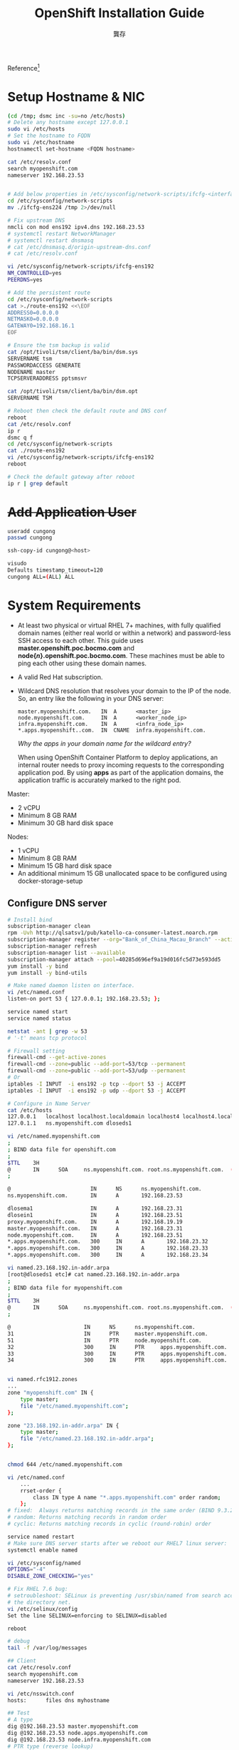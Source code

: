 #+TITLE: OpenShift Installation Guide
#+AUTHOR: 龔存

Reference[fn:1]

* Setup Hostname & NIC
  #+begin_src sh
    (cd /tmp; dsmc inc -su=no /etc/hosts)
    # Delete any hostname except 127.0.0.1
    sudo vi /etc/hosts
    # Set the hostname to FQDN
    sudo vi /etc/hostname
    hostnamectl set-hostname <FQDN hostname>

    cat /etc/resolv.conf
    search myopenshift.com
    nameserver 192.168.23.53


    # Add below properties in /etc/sysconfig/network-scripts/ifcfg-<interface_name>
    cd /etc/sysconfig/network-scripts
    mv ./ifcfg-ens224 /tmp 2>/dev/null

    # Fix upstream DNS
    nmcli con mod ens192 ipv4.dns 192.168.23.53
    # systemctl restart NetworkManager
    # systemctl restart dnsmasq
    # cat /etc/dnsmasq.d/origin-upstream-dns.conf
    # cat /etc/resolv.conf

    vi /etc/sysconfig/network-scripts/ifcfg-ens192
    NM_CONTROLLED=yes
    PEERDNS=yes

    # Add the persistent route
    cd /etc/sysconfig/network-scripts
    cat >./route-ens192 <<\EOF
    ADDRESS0=0.0.0.0
    NETMASK0=0.0.0.0
    GATEWAY0=192.168.16.1
    EOF

    # Ensure the tsm backup is valid
    cat /opt/tivoli/tsm/client/ba/bin/dsm.sys
    SERVERNAME tsm
    PASSWORDACCESS GENERATE
    NODENAME master
    TCPSERVERADDRESS pptsmsvr

    cat /opt/tivoli/tsm/client/ba/bin/dsm.opt
    SERVERNAME TSM

    # Reboot then check the default route and DNS conf
    reboot
    cat /etc/resolv.conf
    ip r
    dsmc q f
    cd /etc/sysconfig/network-scripts
    cat ./route-ens192
    vi /etc/sysconfig/network-scripts/ifcfg-ens192
    reboot

    # Check the default gateway after reboot
    ip r | grep default
  #+end_src

* +Add Application User+
  #+begin_src sh
    useradd cungong
    passwd cungong

    ssh-copy-id cungong@<host>

    visudo
    Defaults timestamp_timeout=120
    cungong ALL=(ALL) ALL
  #+end_src


* System Requirements 



- At least two physical or virtual RHEL 7+ machines, with fully qualified domain
  names (either real world or within a network) and password-less SSH access to
  each other. This guide uses *master.openshift.poc.bocmo.com* and
  *node{/n/}.openshift.poc.bocmo.com*. These machines must be able to ping each
  other using these domain names.

- A valid Red Hat subscription.

- Wildcard DNS resolution that resolves your domain to the IP of the node. So,
  an entry like the following in your DNS server:
  #+begin_example
    master.myopenshift.com.   IN  A      <master_ip>
    node.myopenshift.com.     IN  A      <worker_node_ip>
    infra.myopenshift.com.    IN  A      <infra_node_ip>
    *.apps.myopenshift..com.  IN  CNAME  infra.myopenshift.com.
  #+end_example

  /Why the apps in your domain name for the wildcard entry?/

  When using OpenShift Container Platform to deploy applications, an internal
  router needs to proxy incoming requests to the corresponding application pod.
  By using *apps* as part of the application domains, the application traffic is
  accurately marked to the right pod.


Master:
- 2 vCPU
- Minimum 8 GB RAM
- Minimum 30 GB hard disk space

Nodes:
- 1 vCPU
- Minimum 8 GB RAM
- Minimum 15 GB hard disk space
- An additional minimum 15 GB unallocated space to be configured using
  docker-storage-setup

** Configure DNS server
   #+begin_src sh
     # Install bind
     subscription-manager clean
     rpm -Uvh http://qlsatsv1/pub/katello-ca-consumer-latest.noarch.rpm
     subscription-manager register --org="Bank_of_China_Macau_Branch" --activationkey="UATKEY"
     subscription-manager refresh
     subscription-manager list --available
     subscription-manager attach --pool=40285d696ef9a19d016fc5d73e593dd5
     yum install -y bind
     yum install -y bind-utils

     # Make named daemon listen on interface.
     vi /etc/named.conf
     listen-on port 53 { 127.0.0.1; 192.168.23.53; };

     service named start
     service named status

     netstat -ant | grep -w 53
     # '-t' means tcp protocol

     # Firewall setting
     firewall-cmd --get-active-zones
     firewall-cmd --zone=public --add-port=53/tcp --permanent
     firewall-cmd --zone=public --add-port=53/udp --permanent
     # Or
     iptables -I INPUT  -i ens192 -p tcp --dport 53 -j ACCEPT
     iptables -I INPUT  -i ens192 -p udp --dport 53 -j ACCEPT

     # Configure in Name Server
     cat /etc/hosts
     127.0.0.1   localhost localhost.localdomain localhost4 localhost4.localdomain4
     127.0.1.1   ns.myopenshift.com dloseds1

     vi /etc/named.myopenshift.com
     ;
     ; BIND data file for openshift.com
     ;
     $TTL    3H
     @       IN      SOA     ns.myopenshift.com. root.ns.myopenshift.com.  ( 1 3H 1H 1W 1H )
     ;

     @                         IN      NS      ns.myopenshift.com.
     ns.myopenshift.com.       IN      A       192.168.23.53

     dlosema1                  IN      A       192.168.23.31
     dlosein1                  IN      A       192.168.23.51
     proxy.myopenshift.com.    IN      A       192.168.19.19
     master.myopenshift.com.   IN      A       192.168.23.31
     node.myopenshift.com.     IN      A       192.168.23.51
     ,*.apps.myopenshift.com.   300     IN      A       192.168.23.32
     ,*.apps.myopenshift.com.   300     IN      A       192.168.23.33
     ,*.apps.myopenshift.com.   300     IN      A       192.168.23.34

     vi named.23.168.192.in-addr.arpa
     [root@dloseds1 etc]# cat named.23.168.192.in-addr.arpa
     ;
     ; BIND data file for myopenshift.com
     ;
     $TTL    3H
     @       IN      SOA     ns.myopenshift.com. root.ns.myopenshift.com.  ( 1 3H 1H 1W 1H )
     ;

     @                       IN      NS      ns.myopenshift.com.
     31                      IN      PTR     master.myopenshift.com.
     51                      IN      PTR     node.myopenshift.com.
     32                      300     IN      PTR     apps.myopenshift.com.
     33                      300     IN      PTR     apps.myopenshift.com.
     34                      300     IN      PTR     apps.myopenshift.com.


     vi named.rfc1912.zones
     ...
     zone "myopenshift.com" IN {
         type master;
         file "/etc/named.myopenshift.com";
     };

     zone "23.168.192.in-addr.arpa" IN {
         type master;
         file "/etc/named.23.168.192.in-addr.arpa";
     };


     chmod 644 /etc/named.myopenshift.com

     vi /etc/named.conf
         ...
         rrset-order {
             class IN type A name "*.apps.myopenshift.com" order random;
         };
     # fixed:  Always returns matching records in the same order (BIND 9.3.2 doesn't yes support)
     # random: Returns matching records in random order
     # cyclic: Returns matching records in cyclic (round-robin) order

     service named restart
     # Make sure DNS server starts after we reboot our RHEL7 linux server:
     systemctl enable named

     vi /etc/sysconfig/named
     OPTIONS="-4"
     DISABLE_ZONE_CHECKING="yes"

     # Fix RHEL 7.6 bug:
     # setroubleshoot: SELinux is preventing /usr/sbin/named from search access on
     # the directory net.
     vi /etc/selinux/config
     Set the line SELINUX=enforcing to SELINUX=disabled

     reboot

     # debug
     tail -f /var/log/messages

     ## Client
     cat /etc/resolv.conf
     search myopenshift.com
     nameserver 192.168.23.53

     vi /etc/nsswitch.conf
     hosts:      files dns myhostname

     ## Test
     # A type
     dig @192.168.23.53 master.myopenshift.com
     dig @192.168.23.53 node.apps.myopenshift.com
     dig @192.168.23.53 node.infra.myopenshift.com
     # PTR type (reverse lookup)
     dig @192.168.23.53 -x 192.168.23.31
     dig @192.168.23.53 -x 192.168.23.32
     dig @192.168.23.53 -x 192.168.23.33
     dig @192.168.23.53 -x 192.168.23.34
     dig @192.168.23.53 -x 192.168.23.51
     dig @192.168.23.53 -x 192.168.23.52
   #+end_src

[fn:1] The reference link is:
https://docs.openshift.com/container-platform/3.11/getting_started/install_openshift.html 

** Backup the configuration

   #+begin_src sh
     ## Setup in x86 TSM server.
     https://pptsmsvr.bocmo.com:11090/oc
     admin/admin
     right-up corner -> command line
     reg node <node-name> <password> do=development-files passexp=0 maxnummp=4
     # node[234] password is accept
     update admin <node-name> forcepwreset=no passexp=0
     # UPDate Node <node-name> <password> PASSExp=0

     ## Setup in client.
     mount qunimsvr:/install /mnt -o vers=3
     cd /mnt/tsmclient8161_linuxx86

     rpm -ivh gskcrypt64-8.0.55.2.linux.x86_64.rpm \
         gskssl64-8.0.55.2.linux.x86_64.rpm \
         TIVsm-BA.x86_64.rpm TIVsm-API64.x86_64.rpm

     cat >>/opt/tivoli/tsm/client/ba/bin/dsm.sys <<\EOF
     SERVERNAME tsm
     PASSWORDACCESS GENERATE
     NODENAME         <node-name>
     TCPSERVERADDRESS pptsmsvr
     EOF

     cat >>/opt/tivoli/tsm/client/ba/bin/dsm.opt <<\EOF
     SERVERNAME TSM
     EOF

     cd /tmp
     dsmc
     dsmc inc /etc/named.*
     dsmc q f
   #+end_src
* Attach OpenShift Container Platform Subscription

1. As root on the target machines (both master and node), use
   =subscription-manager= to register the systems with Red Hat.

   #+begin_src sh
     vi /etc/hosts
     192.168.22.233  qlsatsv1.bocmo.com qlsatsv1

     subscription-manager clean
     rpm -Uvh http://qlsatsv1/pub/katello-ca-consumer-latest.noarch.rpm
     subscription-manager register --org="Bank_of_China_Macau_Branch" --activationkey="UATKEY,OpenShift_Key" --force

     ## Fix "HTTP error (422 - Unknown): The DMI UUID of this host...matches other registered hosts"
     [root@client ~]# vi /etc/rhsm/facts/uuid.facts
     {"dmi.system.uuid": "customuuid"}

     * customuuid = hostname which is unique for every machine, i.e. master.myopenshift.com

   #+end_src

2. Pull the latest subscription data from Red Hat Subscription Manager (RHSM):
   #+begin_src sh
     subscription-manager refresh
   #+end_src

3. List the available subscriptions.

   #+begin_src sh
     subscription-manager list --available --matches "*openshift*"
   #+end_src

4. Find the pool ID that provides OpenShift Container Platform subscription and
   attach it. Replace the string *<pool_id>* with the pool ID of the pool that
   provides OpenShift Container Platform. 

   #+begin_src sh
     subscription-manager attach --pool=<pool_id>
   #+end_src

* Set Up Repositories

On both master and node, use =subscription-manager= to enable the repositories
that are necessary in order to install OpenShift Container Platform. You may
have already enabled the first two repositories in this example. 

#+begin_src sh
  subscription-manager repos --list
  subscription-manager repos --disable="*"
  subscription-manager repos --enable="rhel-7-server-rpms" \
                       --enable="rhel-7-server-extras-rpms" \
                       --enable="rhel-7-server-ose-3.11-rpms" \
                       --enable="rhel-7-server-ansible-2.6-rpms"
  yum repolist all
#+end_src

* Install the OpenShift Container Platform Package

The installer for OpenShift Container Platform is provided by the
openshift-ansible package. Install it using yum on the master after running yum
update. 
#+begin_src sh
  yum -y install wget git net-tools bind-utils iptables-services bridge-utils \
      bash-completion kexec-tools sos psacct telnet

  yum -y install openshift-ansible
#+end_src

Now install a container engine:
#+begin_src sh
  yum -y install cri-o
  yum -y install docker
  shutdown -h now
  # take snapshot
#+end_src

* Proxy Setup
Allow the client IP in firewall in proxy.myopenshift.com:
#+begin_src sh
  iptables -I INPUT <id> -s <ClientIP>/32 -i ethX -p tcp -m tcp --dport 8888 -j ACCEPT
#+end_src

Allow the client IP in tinyproxy configure:
#+begin_src sh
  vi /etc/tinyproxy/tinyproxy.conf
  Allow <Client IP>

  /etc/init.d/tinyproxy restart
#+end_src

Setup the git proxy in client:
#+begin_src sh
  cat >~/.gitconfig
  # This is Git's per-user configuration file.
  [user]
  # Please adapt and uncomment the following lines:
  #       name = unknown
  #       email = mo140333@mo.ad.boc-ap.com
  [core]
  autocrlf = true
  editor = vi
  [user]
  name = Cun Gong
  email = gongcunjust@gmail.com
  [http]
  proxy = 192.168.19.19:8888
  [color]
  diff = auto
  status = auto
  branch = auto
  interactive = auto
  ui = true
  pager = true
#+end_src

Setup the docker proxy in client:
#+begin_src sh
  # Configure Docker to use a proxy server on master & node
  mkdir -p ~/.docker
  cat > ~/.docker/config.json <<\EOF
  {
      "proxies":
      {
          "default":
          {
              "httpProxy": "http://proxy.myopenshift.com:8888",
              "httpsProxy": "http://proxy.myopenshift.com:8888",
              "noProxy": "*.bocmo.com,.bocmacau.com,.myopenshift.com"
          }
      }
  }
  EOF

  mkdir -p /etc/systemd/system/docker.service.d
  cat >/etc/systemd/system/docker.service.d/https-proxy.conf <<\EOF
  [Service]
  Environment="HTTP_PROXY=http://proxy.myopenshift.com:8888/" "NO_PROXY=localhost,127.0.0.1,.bocmo.com,.bocmacau.com,.myopenshift.com"
  EOF

  systemctl daemon-reload
  systemctl restart docker
  systemctl show --property=Environment docker
  docker login https://registry.redhat.io/v2/
  Username: user
  Password: password
  Login Succeeded

#+end_src
* Set up Password-less SSH Access
Before running the installer on the master, set up password-less SSH access as
this is required by the installer to gain access to the machines. On the master,
run the following command.
#+begin_src sh
  #ssh-keygen
  ssh-keygen -t rsa -N "" -f ~/.ssh/id_rsa

#+end_src

Distribute your SSH keys using a =bash= loop:
#+begin_src sh
  # Disable the iptable in all nodes. (no need)
  # systemctl status firewalld
  # systemctl stop firewalld

  while read host; do
      ssh-copy-id -i ~/.ssh/id_rsa.pub $host
  done <<EOF
  master.myopenshift.com
  infra.myopenshift.com
  node.myopenshift.com
  EOF

  # If cipher or ssh login error, update the /etc/ssh/sshd_config or
  # /etc/pam.d/sshd, then restart sshd after fixing the sshd_config
  sudo systemctl restart sshd.serivce

  # Check
  while read host; do
      ssh -n $host hostname
  done <<EOF
  master.myopenshift.com
  infra.myopenshift.com
  node.myopenshift.com
  EOF
#+end_src

* Run the Installation Playbooks 

See [[https://docs.openshift.com/container-platform/3.11/install/example_inventories.html#install-config-example-inventories][Example Inventory Files]] and select the example that most closely matches the
desired cluster configurations. 

+------------------------+------------------------------+
| Host Name              | Component/Role(s) to Install |
+------------------------+------------------------------+
| master.myopenshift.com | Master, etcd, and node       |
+------------------------+------------------------------+
| node.myopenshift.com   | Computer node                |
+------------------------+------------------------------+
| infra.myopenshift.com  | Infra.   node                |
+------------------------+------------------------------+

You can see these example hosts present in the *[master]*, *[etcd]* and
*[nodes]* sections of the following example inventory files.
#+begin_src sh
  cd /etc/ansible
  cp /usr/share/doc/openshift-ansible-docs-3.11.*/docs/example-inventories/hosts.example .
  cp hosts hosts.bk
  vi hosts
#+end_src

Change the =/etc/ansible/hosts=:
#+begin_example
  # Create an OSEv3 group that contains the masters and nodes groups
  [OSEv3:children]
  masters
  nodes
  etcd

  [masters]
  master.myopenshift.com

  [etcd]
  master.myopenshift.com

  [nodes]
  master.myopenshift.com openshift_node_group_name='node-config-master'
  node.myopenshift.com openshift_node_group_name='node-config-compute'
  infra.myopenshift.com openshift_node_group_name='node-config-infra'

  [OSEv3:vars]
  ansible_user=root

  # Specify the deployment type. Valid values are origin and openshift-enterprise.
  #openshift_deployment_type=origin
  openshift_deployment_type=openshift-enterprise


  ###############################################################################
  # Additional configuration variables follow                                   #
  ###############################################################################

  # Debug level for all OpenShift components (Defaults to 2)
  debug_level=2

  # htpasswd auth
  # uncomment the following to enable htpasswd authentication; defaults to DenyAllPasswordIdentityProvider
  openshift_master_identity_providers=[{'name': 'htpasswd_auth', 'login': 'true', 'challenge': 'true', 'kind': 'HTPasswdPasswordIdentityProvider'}]

  # Allow all auth
  openshift_master_identity_providers=[{'name': 'allow_all', 'login': 'true', 'challenge': 'true', 'kind': 'AllowAllPasswordIdentityProvider'}]


  openshift_docker_additional_registries=hub.docker.com
  openshift_master_default_subdomain=apps.myopenshift.com
  openshift_disable_check=memory_availability


  oreg_auth_user=user
  oreg_auth_password=password

  openshift_http_proxy=http://tinyproxy:password@proxy.myopenshift.com:8888
  openshift_https_proxy=http://tinyproxy:password@proxy.myopenshift.com:8888
  openshift_no_proxy='localhost,127.0.0.1,.bocmo.com,.bocmacau.com,.myopenshift.com'
#+end_example

Change to the playbook directory and run the prerequisites.yml playbook using
your inventory file: 
#+begin_src sh
  # Install OpenShift
  cd /usr/share/ansible/openshift-ansible
  ansible-playbook -i /etc/ansible/hosts playbooks/prerequisites.yml
  ...
  Initialization  : Complete (0:01:13)

  ansible-playbook -i /etc/ansible/hosts playbooks/deploy_cluster.yml

  # Monitor
  tail -f /var/log/messages

  ### Increase the /var space if necessary
  # I. Increase the /var space
  export LC_ALL=C
  lsblk
  fdisk /dev/sda
    n(ew) -> p(rimary) -> 3 (partition#) -> default value -> w
  reboot
  lsblk
  vgextend rootvg /dev/sda3
  lvextend -L +15G /dev/rootvg/var
  xfs_growfs /var

  # II. Increase the /var space with additional disk
  # 1) Add the new hdisk in vCenter
  # 2) Scan the new hdisk
  echo "- - -" >/sys/class/scsi_host/host0/scan
  ls /dev/sd*
  # 3) Extend rootvg
  vgextend rootvg /dev/sdc
  # 4) Resize the lv of /var
  lvresize -L +50G /dev/mapper/rootvg-var
  # 5) Extend the FS
  xfs_growfs /dev/mapper/rootvg-var

  # Shutdown the VM then increase the memory in vCenter.

  # Re-execute the check & deploy, reboot the nodes if any problem. Make sure the
  # network card is configured correctly
  cd /usr/share/ansible/openshift-ansible
  ansible-playbook -i /etc/ansible/hosts playbooks/prerequisites.yml

  ansible-playbook -i /etc/ansible/hosts playbooks/deploy_cluster.yml
  # Error: failed to run Kubelet: failed to initialize client certificate
  # Resolve:
  systemctl status atomic-openshift-node.service

  journalctl -xe
  ...
  Loading cert/key pair from "/etc/origin/node/certificates kubelet-client-current.pem"
  failed to run Kubelet: failed to initialize client certificate manager

  cd /etc/origin/node/certificates
  \rm kubelet-client-current.pem
  systemctl restart atomic-openshift-node.service
  systemctl status atomic-openshift-node.service

#+end_src

After a successful install, but before you add a new project, you must set up
basic authentication, user access, and routes. 

* Interact with OpenShift Container Platform

OpenShift Container Platform provides two command line utilities to interact
with it.
- oc ::  for normal project and application management
- oc adm :: for administrative tasks. When running oc adm commands, you should
            run them only from the first master listed in the Ansible host
            inventory file, by default =/etc/ansible/hosts=. 

Use =oc --help= and =oc adm --help= to view all available options.

In addition, you can use the web console to manage projects and applications.
The web console is available at https://<master_fqdn>:8443/console. In the next
section, you will see how to create user accounts for accessing the console. 

* Understand Roles and Authentication
By default, when installed for the first time, there are no roles or user
accounts created in OpenShift Container Platform, so you need to create them.
You have the option to either create new roles or define a policy that allows
anyone to log in (to start you off). 

Before you do anything else, log in at least one time with the default
system:admin user. On the master, run the following command: 
#+begin_src sh
  oc login -u system:admin
#+end_src
            
/All commands from now on should be executed on the master, unless otherwise
indicated./

By logging in at least one time with this account, you will create the
*system:admin* user’s configuration file, which will allow you to log in
subsequently. 

There is no password for this system account.

Run the following command to verify that OpenShift Container Platform was
installed and started successfully. You will get a listing of the master and
node, in the Ready status. 
#+begin_src sh
  oc get nodes
#+end_src

* Adding hosts to existing cluster
Add the new nodes to DNS record, setup password-less ssh access to new nodes.

Backup the =/etc/ansible/hosts= file:
#+begin_src sh
  dsmc inc -su=no /etc/ansible/hosts
  cp -p hosts hosts.2020Feb20
#+end_src

Edit your =/etc/ansible/hosts= file and add new_<host_type> to the
*[OSEv3:children]* section, then create the *[new_<host_type>]* section:
#+begin_src diff

  --- hosts.2020Feb20     2020-02-19 17:41:56.249433828 +0800
  +++ hosts       2020-02-20 10:05:18.742465648 +0800
  @@ -3,6 +3,7 @@
   masters
   nodes
   etcd
  +new_nodes

   [masters]
   master.myopenshift.com
  @@ -15,6 +16,12 @@
   node.myopenshift.com openshift_node_group_name='node-config-compute'
   infra.myopenshift.com openshift_node_group_name='node-config-infra'

  +[new_nodes]
  +node2.myopenshift.com openshift_node_group_name='node-config-compute'
  +node3.myopenshift.com openshift_node_group_name='node-config-compute'
  +node4.myopenshift.com openshift_node_group_name='node-config-compute'
  +
  +
   [OSEv3:vars]
   ansible_user=root

#+end_src

Detail can see [[https://docs.openshift.com/container-platform/3.11/install_config/adding_hosts_to_existing_cluster.html][here]].

Get the internal docker-registry IP:
#+begin_src sh
  oc describe svc/docker-registry -n default
#+end_src

Setup the proxy in new nodes, add the /docker-registry-ip/ in [noProxy] section:

#+begin_example
  vi ~/.docker/config.json
  {
          ...

          "proxies":
          {
              "default":
              {
                  "httpProxy": "http://proxy.myopenshift.com:8888",
                  "httpsProxy": "http://proxy.myopenshift.com:8888",
                  "noProxy": "*.bocmo.com,.bocmacau.com,.myopenshift.com,172.30.151.202"
              }
          }
  }

  vi /etc/sysconfig/docker
  ...
  NO_PROXY='...,172.30.151.202'

  vi /etc/systemd/system/docker.service.d/https-proxy.conf
  ...
  "NO_PROXY=...,172.30.151.202"
#+end_example

Restart docker service and test login:
#+begin_src sh
  systemctl daemon-reload
  systemctl restart docker
  systemctl show --property=Environment docker
  docker login https://registry.redhat.io/v2/
  Username: user
  Password: password

#+end_src

Run the following command:
#+begin_src sh
  cd /usr/share/ansible/openshift-ansible
  ansible-playbook -i /etc/ansible/hosts playbooks/openshift-node/scaleup.yml
#+end_src

The final components:

#+begin_src sh
  # Login in master node
  oc login -u system:admin
  oc get nodes

#+end_src

+------------------------+------------------------------+
| Host Name              | Component/Role(s) to Install |
+------------------------+------------------------------+
| master.myopenshift.com | Master, etcd, and node       |
+------------------------+------------------------------+
| node.myopenshift.com   | Computer node                |
+------------------------+------------------------------+
| node2.myopenshift.com  | Computer node                |
+------------------------+------------------------------+
| node3.myopenshift.com  | Computer node                |
+------------------------+------------------------------+
| node4.myopenshift.com  | Computer node                |
+------------------------+------------------------------+
| infra.myopenshift.com  | Infra.   node                |
+------------------------+------------------------------+

* Backup the OpenShift cluster with =REAR=

** Backup
 Check if the multipath is enabled:
 #+BEGIN_SRC sh
   systemctl status multipathd
   # or
   multipath -l
 #+END_SRC

 Prepare the NFS server for store the ISO file
 #+begin_example
   # vi /etc/exports
   /export/rear -ro=@{vmhost.range}/23,rw,root=@{openshift.host}/24

   # vi /etc/hosts
   <add the ESXi host record>

   # Add the ESXi host ip to the inbound rules of IPsec

   # exportfs -a
   # exportfs

   # Test in ESXi host
   # mkdir -p /mnt/iso
   # mount -o vers=3 ${nfs-server}:/export/rear /mnt/iso
 #+end_example

 Edit the =/etc/rear/local.conf=
 #+BEGIN_EXAMPLE
   OUTPUT=ISO
   OUTPUT_URL=file:///mnt/rescue_system/
   BACKUP=TSM
   AUTOEXCLUDE_MULTIPATH=n # if multipath is enabled
 #+END_EXAMPLE

 Backup
 #+BEGIN_SRC sh
   mount -o vers=3 $nfs:/export/rear /mnt/rescue_system
   rear -d -v mkbackup
 #+END_SRC


** Recovery
Boot from ISO, select "recovery system". 
#+begin_example
  RESCUE nfs:~ # ip addr
  RESCUE nfs:~ # ip addr delete {old-ip}/20 dev ens192
  RESCUE nfs:~ # ip addr add {new-ip}/20 dev ens192
  RESCUE nfs:~ # ip link set ens192 up
  RESCUE nfs:~ # ifconfig ens192
  RESCUE nfs:~ # rear -d -v recover
  <choose default option>
  RESCUE nfs:~ # reboot

  # Observe the backup progress
  # ssh {new-ip}
  RESCUE nfs:~ # tail -f /var/lib/rear/restore/TSM.\:.<id>.<restore>.log

#+end_example

*FIXME*: ReaR don't backup the overlay filesystem of
/var/lib/docker/overlay2/<uid>/merged (not make sense), but error occurred
when execute 'docker run' command after restore the whole operating system, even
backup/restore the <uid> files manually, should rebuild the docker root
directory (/var/lib/docker). I have no idea to fix the problem.


* Backup docker container 
  #+begin_src sh
    docker commit -p <id> postgres:v3
    docker save postgres:v3 >postgres-v3.tar
    docker load <./pospostgres-v3.tar
  #+end_src
